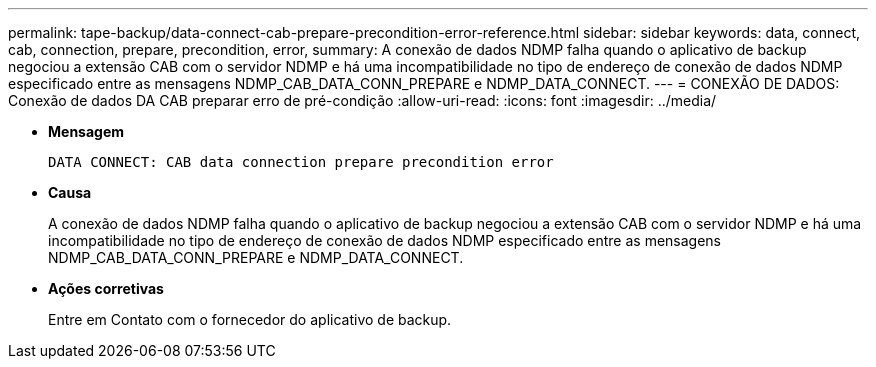 ---
permalink: tape-backup/data-connect-cab-prepare-precondition-error-reference.html 
sidebar: sidebar 
keywords: data, connect, cab, connection, prepare, precondition, error, 
summary: A conexão de dados NDMP falha quando o aplicativo de backup negociou a extensão CAB com o servidor NDMP e há uma incompatibilidade no tipo de endereço de conexão de dados NDMP especificado entre as mensagens NDMP_CAB_DATA_CONN_PREPARE e NDMP_DATA_CONNECT. 
---
= CONEXÃO DE DADOS: Conexão de dados DA CAB preparar erro de pré-condição
:allow-uri-read: 
:icons: font
:imagesdir: ../media/


[role="lead"]
* *Mensagem*
+
`DATA CONNECT: CAB data connection prepare precondition error`

* *Causa*
+
A conexão de dados NDMP falha quando o aplicativo de backup negociou a extensão CAB com o servidor NDMP e há uma incompatibilidade no tipo de endereço de conexão de dados NDMP especificado entre as mensagens NDMP_CAB_DATA_CONN_PREPARE e NDMP_DATA_CONNECT.

* *Ações corretivas*
+
Entre em Contato com o fornecedor do aplicativo de backup.


